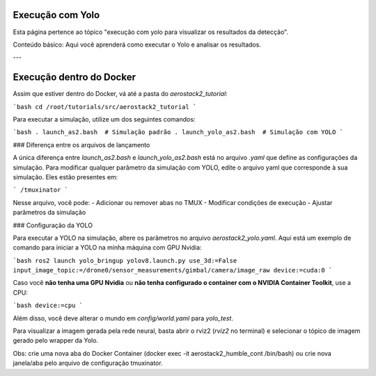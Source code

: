 Execução com Yolo
=================

Esta página pertence ao tópico "execução com yolo para visualizar os resultados da detecção".

Conteúdo básico: Aqui você aprenderá como executar o Yolo e analisar os resultados.

---

Execução dentro do Docker
=========================

Assim que estiver dentro do Docker, vá até a pasta do `aerostack2_tutorial`:

```bash
cd /root/tutorials/src/aerostack2_tutorial
```

Para executar a simulação, utilize um dos seguintes comandos:

```bash
. launch_as2.bash  # Simulação padrão
. launch_yolo_as2.bash  # Simulação com YOLO
```

### Diferença entre os arquivos de lançamento

A única diferença entre `launch_as2.bash` e `launch_yolo_as2.bash` está no arquivo `.yaml` que define as configurações da simulação. Para modificar qualquer parâmetro da simulação com YOLO, edite o arquivo yaml que corresponde à sua simulação. Eles estão presentes em:

```
/tmuxinator
```

Nesse arquivo, você pode:
- Adicionar ou remover abas no TMUX
- Modificar condições de execução
- Ajustar parâmetros da simulação

### Configuração da YOLO

Para executar a YOLO na simulação, altere os parâmetros no arquivo `aerostack2_yolo.yaml`. Aqui está um exemplo de comando para iniciar a YOLO na minha máquina com GPU Nvidia:

```bash
ros2 launch yolo_bringup yolov8.launch.py use_3d:=False input_image_topic:=/drone0/sensor_measurements/gimbal/camera/image_raw device:=cuda:0
```

Caso você **não tenha uma GPU Nvidia** ou **não tenha configurado o container com o NVIDIA Container Toolkit**, use a CPU:

```bash
device:=cpu
```

Além disso, você deve alterar o mundo em `config/world.yaml` para `yolo_test`.

Para visualizar a imagem gerada pela rede neural, basta abrir o rviz2 (`rviz2` no terminal) e selecionar o tópico de imagem gerado pelo wrapper da Yolo.

Obs: crie uma nova aba do Docker Container (docker exec -it aerostack2_humble_cont /bin/bash) ou crie nova janela/aba pelo arquivo de configuração tmuxinator.